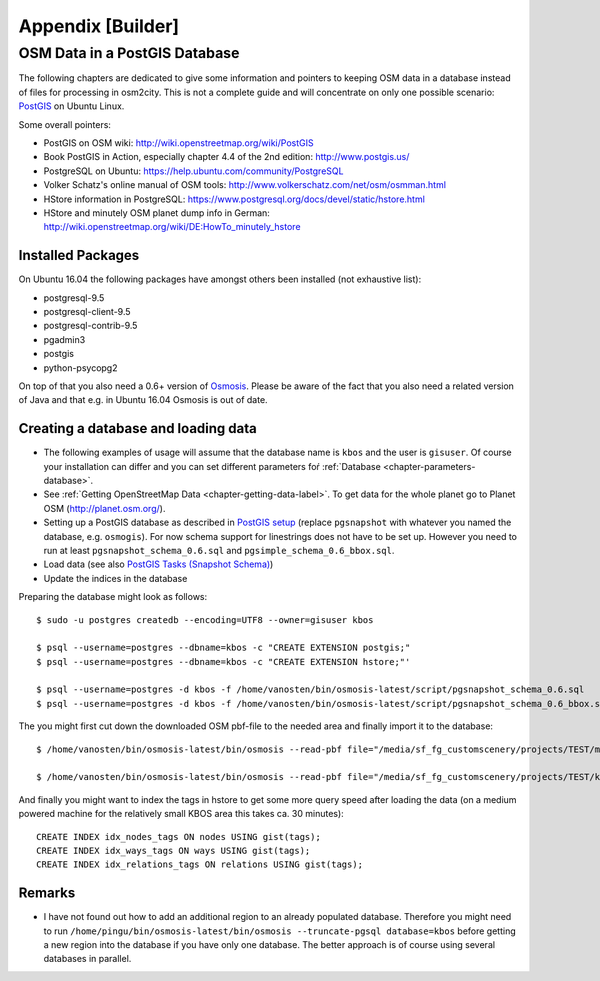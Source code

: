 .. _chapter-appendix-label:

##################
Appendix [Builder]
##################


.. _chapter-osm-database-label:

==============================
OSM Data in a PostGIS Database
==============================

The following chapters are dedicated to give some information and pointers to keeping OSM data in a database instead of files for processing in osm2city. This is not a complete guide and will concentrate on only one possible scenario: `PostGIS <http://www.postgis.net/>`_ on Ubuntu Linux.

Some overall pointers:

* PostGIS on OSM wiki: http://wiki.openstreetmap.org/wiki/PostGIS
* Book PostGIS in Action, especially chapter 4.4 of the 2nd edition: http://www.postgis.us/
* PostgreSQL on Ubuntu: https://help.ubuntu.com/community/PostgreSQL
* Volker Schatz's online manual of OSM tools: http://www.volkerschatz.com/net/osm/osmman.html
* HStore information in PostgreSQL: https://www.postgresql.org/docs/devel/static/hstore.html
* HStore and minutely OSM planet dump info in German: http://wiki.openstreetmap.org/wiki/DE:HowTo_minutely_hstore


------------------
Installed Packages
------------------

On Ubuntu 16.04 the following packages have amongst others been installed (not exhaustive list):

* postgresql-9.5
* postgresql-client-9.5
* postgresql-contrib-9.5
* pgadmin3
* postgis
* python-psycopg2

On top of that you also need a 0.6+ version of Osmosis_. Please be aware of the fact that you also need a related version of Java and that e.g. in Ubuntu 16.04 Osmosis is out of date.


------------------------------------
Creating a database and loading data
------------------------------------

* The following examples of usage will assume that the database name is ``kbos`` and the user is ``gisuser``. Of course your installation can differ and you can set different parameters foŕ :ref:`Database <chapter-parameters-database>`.
* See :ref:`Getting OpenStreetMap Data <chapter-getting-data-label>`. To get data for the whole planet go to Planet OSM (http://planet.osm.org/).
* Setting up a PostGIS database as described in `PostGIS setup`_ (replace ``pgsnapshot`` with whatever you named the database, e.g. ``osmogis``). For now schema support for linestrings does not have to be set up. However you need to run at least ``pgsnapshot_schema_0.6.sql`` and ``pgsimple_schema_0.6_bbox.sql``.
* Load data (see also `PostGIS Tasks (Snapshot Schema)`_)
* Update the indices in the database


Preparing the database might look as follows:

::

    $ sudo -u postgres createdb --encoding=UTF8 --owner=gisuser kbos

    $ psql --username=postgres --dbname=kbos -c "CREATE EXTENSION postgis;"
    $ psql --username=postgres --dbname=kbos -c "CREATE EXTENSION hstore;"'

    $ psql --username=postgres -d kbos -f /home/vanosten/bin/osmosis-latest/script/pgsnapshot_schema_0.6.sql
    $ psql --username=postgres -d kbos -f /home/vanosten/bin/osmosis-latest/script/pgsnapshot_schema_0.6_bbox.sql

The you might first cut down the downloaded OSM pbf-file to the needed area and finally import it to the database:

::

    $ /home/vanosten/bin/osmosis-latest/bin/osmosis --read-pbf file="/media/sf_fg_customscenery/projects/TEST/massachusetts-latest.osm.pbf" --bounding-box completeWays=yes top=42.625 left=-72 bottom=42.125 right=-70.5 --write-pbf file="/media/sf_fg_customscenery/projects/TEST/kbos.pbf"

    $ /home/vanosten/bin/osmosis-latest/bin/osmosis --read-pbf file="/media/sf_fg_customscenery/projects/TEST/kbos.pbf" --log-progress --write-pgsql database=kbos host=localhost:5433 user=gisuser password=!Password1

And finally you might want to index the tags in hstore to get some more query speed after loading the data (on a medium powered machine for the relatively small KBOS area this takes ca. 30 minutes):

::

    CREATE INDEX idx_nodes_tags ON nodes USING gist(tags);
    CREATE INDEX idx_ways_tags ON ways USING gist(tags);
    CREATE INDEX idx_relations_tags ON relations USING gist(tags);

.. _Osmosis: http://wiki.openstreetmap.org/wiki/Osmosis
.. _PostGIS setup: http://wiki.openstreetmap.org/wiki/Osmosis/PostGIS_Setup
.. _PostGIS Tasks (Snapshot Schema): http://wiki.openstreetmap.org/wiki/Osmosis/Detailed_Usage_0.45#PostGIS_Tasks_.28Snapshot_Schema.29


-------
Remarks
-------

* I have not found out how to add an additional region to an already populated database. Therefore you might need to run ``/home/pingu/bin/osmosis-latest/bin/osmosis --truncate-pgsql database=kbos`` before getting a new region into the database if you have only one database. The better approach is of course using several databases in parallel.


